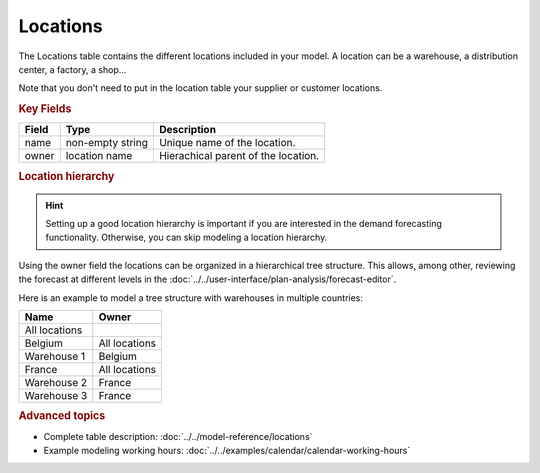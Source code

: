 =========
Locations
=========

The Locations table contains the different locations included in your model. A location
can be a warehouse, a distribution center, a factory, a shop...

Note that you don't need to put in the location table your supplier or customer locations.

.. rubric:: Key Fields

============ ================= ===========================================================
Field        Type              Description
============ ================= ===========================================================
name         non-empty string  Unique name of the location.
owner        location name     Hierachical parent of the location.
============ ================= ===========================================================

.. rubric:: Location hierarchy

.. Hint::

   Setting up a good location hierarchy is important if you are interested in the demand forecasting functionality.
   Otherwise, you can skip modeling a location hierarchy.

Using the owner field the locations can be organized in a hierarchical tree structure. This allows,
among other, reviewing the forecast at different levels in the
:doc:`../../user-interface/plan-analysis/forecast-editor`.

Here is an example to model a tree structure with warehouses in multiple countries:

.. image:: ../_images/location-hierarchy.png
   :width: 50%
   :alt: Example location hierarchy

============= =============
Name          Owner
============= =============
All locations
Belgium       All locations
Warehouse 1   Belgium
France        All locations
Warehouse 2   France
Warehouse 3   France
============= =============

.. rubric:: Advanced topics

* Complete table description: :doc:`../../model-reference/locations`

* Example modeling working hours: :doc:`../../examples/calendar/calendar-working-hours`
